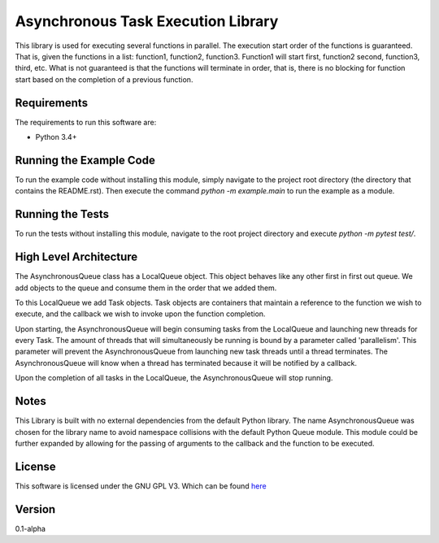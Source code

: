Asynchronous Task Execution Library
================================================================================
This library is used for executing several functions in parallel. The execution
start order of the functions is guaranteed. That is, given the functions in a
list: function1, function2, function3. Function1 will start first, function2
second, function3, third, etc. What is not guaranteed is that the functions will
terminate in order, that is, there is no blocking for function start based on the
completion of a previous function.

Requirements
--------------------------------------------------------------------------------
The requirements to run this software are:

- Python 3.4+

Running the Example Code
--------------------------------------------------------------------------------
To run the example code without installing this module, simply navigate to the
project root directory (the directory that contains the README.rst). Then execute
the command `python -m example.main` to run the example as a module.

Running the Tests
--------------------------------------------------------------------------------
To run the tests without installing this module, navigate to the root project
directory and execute `python -m pytest test/`.

High Level Architecture
--------------------------------------------------------------------------------
The AsynchronousQueue class has a LocalQueue object. This object behaves like
any other first in first out queue. We add objects to the queue and consume
them in the order that we added them.

To this LocalQueue we add Task objects.
Task objects are containers that maintain a reference to the function we wish
to execute, and the callback we wish to invoke upon the function completion.

Upon starting, the AsynchronousQueue will begin consuming tasks from the LocalQueue
and launching new threads for every Task. The amount of threads that will
simultaneously be running is bound by a parameter called 'parallelism'.
This parameter will prevent the AsynchronousQueue from launching new task threads
until a thread terminates. The AsynchronousQueue will know
when a thread has terminated because it will be notified by a callback.

Upon the completion of all tasks in the LocalQueue, the AsynchronousQueue will
stop running.

Notes
--------------------------------------------------------------------------------
This Library is built with no external dependencies from the default Python
library. The name AsynchronousQueue was chosen for the library name to avoid
namespace collisions with the default Python Queue module. This module could
be further expanded by allowing for the passing of arguments to the callback
and the function to be executed.

License
--------------------------------------------------------------------------------
This software is licensed under the GNU GPL V3. Which can be found 
`here <https://www.gnu.org/licenses/gpl-3.0.en.html>`_

Version
--------------------------------------------------------------------------------
0.1-alpha
